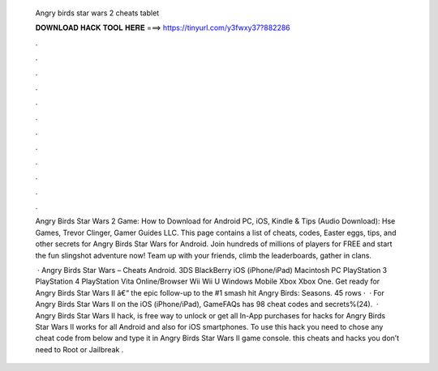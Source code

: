   Angry birds star wars 2 cheats tablet
  
  
  
  𝐃𝐎𝐖𝐍𝐋𝐎𝐀𝐃 𝐇𝐀𝐂𝐊 𝐓𝐎𝐎𝐋 𝐇𝐄𝐑𝐄 ===> https://tinyurl.com/y3fwxy37?882286
  
  
  
  .
  
  
  
  .
  
  
  
  .
  
  
  
  .
  
  
  
  .
  
  
  
  .
  
  
  
  .
  
  
  
  .
  
  
  
  .
  
  
  
  .
  
  
  
  .
  
  
  
  .
  
  Angry Birds Star Wars 2 Game: How to Download for Android PC, iOS, Kindle & Tips (Audio Download): Hse Games, Trevor Clinger, Gamer Guides LLC. This page contains a list of cheats, codes, Easter eggs, tips, and other secrets for Angry Birds Star Wars for Android. Join hundreds of millions of players for FREE and start the fun slingshot adventure now! Team up with your friends, climb the leaderboards, gather in clans.
  
   · Angry Birds Star Wars – Cheats Android. 3DS BlackBerry iOS (iPhone/iPad) Macintosh PC PlayStation 3 PlayStation 4 PlayStation Vita Online/Browser Wii Wii U Windows Mobile Xbox Xbox One. Get ready for Angry Birds Star Wars II â€“ the epic follow-up to the #1 smash hit Angry Birds: Seasons. 45 rows ·  · For Angry Birds Star Wars II on the iOS (iPhone/iPad), GameFAQs has 98 cheat codes and secrets%(24).  · Angry Birds Star Wars II hack, is free way to unlock or get all In-App purchases for  hacks for Angry Birds Star Wars II works for all Android and also for iOS smartphones. To use this hack you need to chose any cheat code from below and type it in Angry Birds Star Wars II game console. this cheats and hacks you don’t need to Root or Jailbreak .
